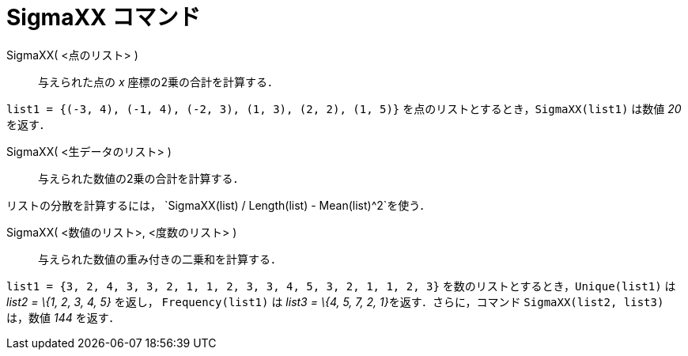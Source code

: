 = SigmaXX コマンド
ifdef::env-github[:imagesdir: /ja/modules/ROOT/assets/images]

SigmaXX( <点のリスト> )::
  与えられた点の _x_ 座標の2乗の合計を計算する．

[EXAMPLE]
====

`++list1 = {(-3, 4), (-1, 4), (-2, 3), (1, 3), (2, 2), (1, 5)}++` を点のリストとするとき，`++SigmaXX(list1)++` は数値
_20_ を返す．

====

SigmaXX( <生データのリスト> )::
  与えられた数値の2乗の合計を計算する．

[EXAMPLE]
====

リストの分散を計算するには， `++SigmaXX(list) / Length(list) - Mean(list)^2++`を使う．

====

SigmaXX( <数値のリスト>, <度数のリスト> )::
  与えられた数値の重み付きの二乗和を計算する．

[EXAMPLE]
====

`++list1 = {3, 2, 4, 3, 3, 2, 1, 1, 2, 3, 3, 4, 5, 3, 2, 1, 1, 2, 3}++` を数のリストとするとき，`++Unique(list1)++` は
_list2 = \{1, 2, 3, 4, 5}_ を返し， `++Frequency(list1)++` は __list3 = \{4, 5, 7, 2, 1}__を返す．さらに，コマンド
`++SigmaXX(list2, list3)++` は，数値 _144_ を返す．

====

